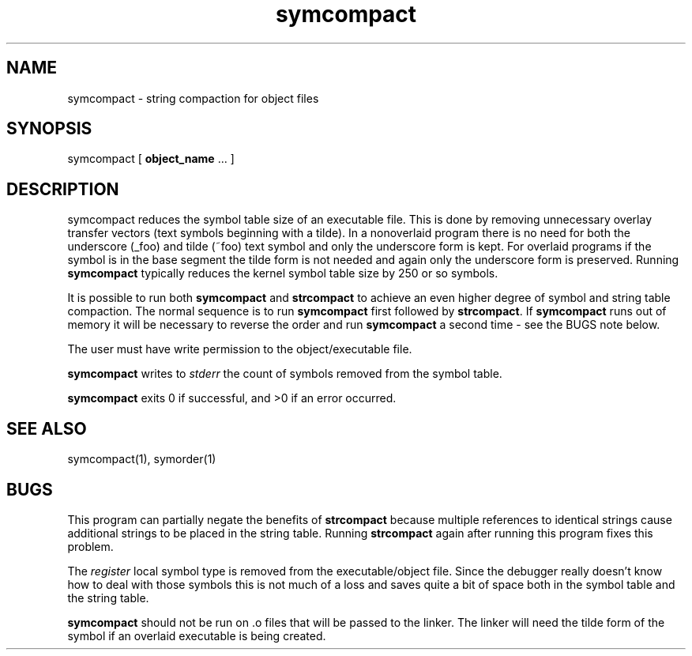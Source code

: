 .\" Public domain 1994 - Steven Schultz
.\"
.\"	@(#)symcompact.1	1.0 (2.11BSD GTE) 1/25/94
.\"
.TH symcompact 1 "January 25, 1994"
.UC 2
.SH NAME
symcompact \- string compaction for object files
.SH SYNOPSIS
symcompact [ \fBobject_name\fP ... ]
.SH DESCRIPTION
symcompact
reduces the symbol table size of an executable file.  This is done by
removing unnecessary overlay transfer vectors (text symbols beginning with
a tilde).  In a nonoverlaid program there is no need for both the
underscore (_foo) and tilde (~foo) text symbol and only the underscore
form is kept.  For overlaid programs
if the symbol is in the base segment the tilde form is not needed and again
only the underscore form is preserved.  Running \fBsymcompact\fP typically
reduces the kernel symbol table size by 250 or so symbols.
.PP
It is possible to run both \fBsymcompact\fP and \fBstrcompact\fP to
achieve an even higher degree of symbol and string table compaction.  The
normal sequence is to run \fBsymcompact\fP first followed by \fBstrcompact\fP.
If \fBsymcompact\fP runs out of memory it will be necessary to reverse the
order and run \fBsymcompact\fP a second time - see the BUGS note below.
.PP
The user must have write permission to the object/executable file.
.PP
.B
symcompact
writes to \fIstderr\fP the count of symbols removed from the symbol table.
.PP
.B
symcompact
exits 0 if successful, and >0 if an error occurred.
.SH SEE ALSO
symcompact(1), symorder(1)
.SH BUGS
This program can partially negate the benefits of \fBstrcompact\fP because
multiple references to identical strings cause additional strings to be
placed in the string table.  Running \fBstrcompact\fP again after running
this program fixes this problem.
.PP
The \fIregister\fP local symbol type is removed from the executable/object
file.  Since the debugger really doesn't know how to deal with those symbols
this is not much of a loss and saves quite a bit of space both in the
symbol table and the string table.
.PP
.B symcompact
should not be run on .o files that will be passed to the linker.  The linker
will need the tilde form of the symbol if an overlaid executable is being
created.
